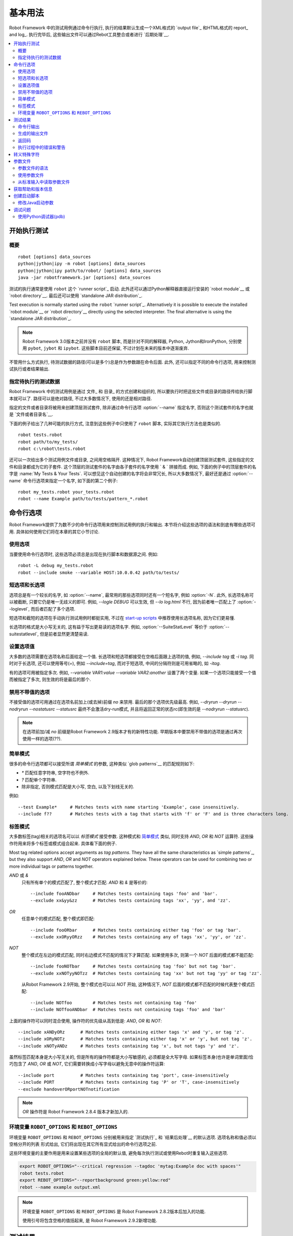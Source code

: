 .. Basic usage

基本用法
===========

Robot Framework 中的测试用例通过命令行执行, 执行的结果默认生成一个XML格式的 `output file`_ 和HTML格式的 report_ and log_. 执行完毕后, 这些输出文件可以通过Rebot工具整合或者进行 `后期处理`__.

__ `Post-processing outputs`_

.. contents::
   :depth: 2
   :local:

.. _executing test cases:

开始执行测试
-----------------------

.. Synopsis

概要
~~~~~~~~

::

    robot [options] data_sources
    python|jython|ipy -m robot [options] data_sources
    python|jython|ipy path/to/robot/ [options] data_sources
    java -jar robotframework.jar [options] data_sources

测试的执行通常是使用 ``robot`` 这个 `runner script`_ 启动. 此外还可以通过Python解释器直接运行安装的 `robot module`__ 或 `robot directory`__. 最后还可以使用 `standalone JAR distribution`_.

Test execution is normally started using the ``robot`` `runner script`_.
Alternatively it is possible to execute the installed `robot module`__ or
`robot directory`__ directly using the selected interpreter. The final
alternative is using the `standalone JAR distribution`_.

.. note:: Robot Framework 3.0版本之前并没有 ``robot`` 脚本, 而是针对不同的解释器,
          Python, Jython和IronPython, 分别使用 ``pybot``, ``jybot`` 和 ``ipybot``. 这些脚本目前还保留, 不过计划在未来的版本中逐渐废弃.

不管用什么方式执行, 待测试数据的路径(可以是多个)总是作为参数跟在命令后面. 此外, 还可以指定不同的命令行选项, 用来控制测试执行或者结果输出.

__ `Executing installed robot module`_
__ `Executing installed robot directory`_

.. Specifying test data to be executed

指定待执行的测试数据
~~~~~~~~~~~~~~~~~~~~~~~~~~~~~~~~~~~

Robot Framework 中的测试用例是通过 文件_ 和 目录_ 的方式创建和组织的, 所以要执行时把这些文件或目录的路径传给执行脚本就可以了. 路径可以是绝对路径, 不过大多数情况下, 使用的还是相对路径. 

指定的文件或者目录将被用来创建顶层测试套件, 除非通过命令行选项 :option:`--name` 指定名字, 否则这个测试套件的名字也就是 `文件或者目录名`__. 

下面的例子给出了几种可能的执行方式, 注意到这些例子中只使用了 ``robot`` 脚本, 实际其它执行方法也是类似的.

__ `Test case files`_
__ `Test suite directories`_
__ `Setting the name`_
__ `Test suite name and documentation`_

::

   robot tests.robot
   robot path/to/my_tests/
   robot c:\robot\tests.robot

还可以一次给出多个测试用例文件或目录, 之间用空格隔开. 这种情况下, Robot Framework自动创建顶层测试套件, 这些指定的文件和目录都成为它的子套件. 这个顶层的测试套件的名字由各子套件的名字使用 ` & ` 拼接而成. 例如, 下面的例子中的顶层套件的名字是 :name:`My Tests & Your Tests`. 可以想见这个自动创建的名字将会非常冗长, 所以大多数情况下, 最好还是通过 :option:`--name` 命令行选项来指定一个名字, 如下面的第二个例子::

   robot my_tests.robot your_tests.robot
   robot --name Example path/to/tests/pattern_*.robot

.. Using command line options

命令行选项
--------------------------

Robot Framework提供了为数不少的命令行选项用来控制测试用例的执行和输出. 本节将介绍这些选项的语法和到底有哪些选项可用. 具体如何使用它们将在本章的其它小节讨论.

.. Using options

使用选项
~~~~~~~~~~~~~

当要使用命令行选项时, 这些选项必须总是出现在执行脚本和数据源之间. 例如::

   robot -L debug my_tests.robot
   robot --include smoke --variable HOST:10.0.0.42 path/to/tests/

.. Short and long options

短选项和长选项
~~~~~~~~~~~~~~~~~~~~~~

选项总是有一个较长的名字, 如 :option:`--name`, 最常用的那些选项同时还有一个短名字, 例如 :option:`-N`. 此外, 长选项名称可以被截断, 只要它仍是唯一无歧义的即可. 例如, `--logle DEBUG` 可以生效, 但 `--lo log.html` 不行, 因为前者唯一匹配上了 :option:`--loglevel`, 而后者匹配了多个选项. 

短选项和截短的选项在手动执行测试用例时都挺实用, 不过在 `start-up scripts`_ 中推荐使用长选项名称, 因为它们更易懂.

长选项的格式是大小写无关的, 这有益于写出更易读的选项名字. 例如, :option:`--SuiteStatLevel` 等价于 :option:`--suitestatlevel`, 但是前者显然更清楚易读.

.. Setting option values

设置选项值
~~~~~~~~~~~~~~~~~~~~~

大多数的选项需要在选项名称后面给定一个值. 长选项和短选项都接受在空格后面跟上选项的值, 例如,  `--include tag` 或 `-i tag`. 同时对于长选项, 还可以使用等号(`=`), 例如 `--include=tag`, 而对于短选项, 中间的分隔符则是可用省略的, 如 `-itag`.

有的选项可用被指定多次. 例如, `--variable VAR1:value --variable VAR2:another` 设置了两个变量. 如果一个选项只能接受一个值而被指定了多次, 则生效的将是最后的那个.

.. Disabling options accepting no values

禁用不带值的选项
~~~~~~~~~~~~~~~~~~~~~~~~~~

不接受值的选项可用通过在选项名前加上(或去掉)前缀 `no` 来禁用. 最后的那个选项优先级最高. 例如, `--dryrun --dryrun --nodryrun --nostatusrc --statusrc` 最终不会激活dry-run模式, 并且将返回正常的状态rc(即生效的是 `--nodryrun --statusrc`).

.. note:: 在选项前加/减 `no` 前缀是Robot Framework 2.9版本才有的新特性功能.
          早期版本中要禁用不带值的选项是通过再次使用一样的选项(??).

.. Simple patterns

简单模式
~~~~~~~~~~~~~~~

很多的命令行选项都可以接受所谓 *简单模式* 的参数, 这种类似 `glob patterns`__ 的匹配规则如下:

- `*` 匹配任意字符串, 空字符也不例外.
- `?` 匹配单个字符串.
- 除非指定, 否则模式匹配是大小写, 空白, 以及下划线无关的.

例如::

   --test Example*     # Matches tests with name starting 'Example', case insensitively.
   --include f??       # Matches tests with a tag that starts with 'f' or 'F' and is three characters long.

__ http://en.wikipedia.org/wiki/Glob_(programming)

.. Tag patterns

标签模式
~~~~~~~~~~~~

大多数标签(tag)相关的选项名可以以 *标签模式* 接受参数. 这种模式和 `简单模式`_ 类似, 同时支持 `AND`, `OR` 和 `NOT` 运算符. 这些操作符用来将多个标签或模式组合起来. 具体看下面的例子.

Most tag related options accept arguments as *tag patterns*. They have all the
same characteristics as `simple patterns`_, but they also support `AND`,
`OR` and `NOT` operators explained below. These operators can be
used for combining two or more individual tags or patterns together.

`AND` 或 `&`
   只有所有单个的模式匹配了, 整个模式才匹配. `AND` 和 `&` 是等价的::

      --include fooANDbar     # Matches tests containing tags 'foo' and 'bar'.
      --exclude xx&yy&zz      # Matches tests containing tags 'xx', 'yy', and 'zz'.

`OR`
   任意单个的模式匹配, 整个模式即匹配::

      --include fooORbar      # Matches tests containing either tag 'foo' or tag 'bar'.
      --exclude xxORyyORzz    # Matches tests containing any of tags 'xx', 'yy', or 'zz'.

.. If used multiple times, none of the patterns after the first `NOT` must not match

`NOT`
   整个模式在左边的模式匹配, 同时右边模式不匹配的情况下才算匹配. 如果使用多次, 则第一个 `NOT` 后面的模式都不能匹配::

      --include fooNOTbar     # Matches tests containing tag 'foo' but not tag 'bar'.
      --exclude xxNOTyyNOTzz  # Matches tests containing tag 'xx' but not tag 'yy' or tag 'zz'.

   从Robot Framework 2.9开始, 整个模式也可以以 `NOT` 开始, 这种情况下, `NOT` 后面的模式都不匹配的时候代表整个模式匹配::

      --include NOTfoo        # Matches tests not containing tag 'foo'
      --include NOTfooANDbar  # Matches tests not containing tags 'foo' and 'bar'

上面的操作符可以同时混合使用, 操作符的优先级从高到低是: `AND`, `OR` 和 `NOT`::

    --include xANDyORz      # Matches tests containing either tags 'x' and 'y', or tag 'z'.
    --include xORyNOTz      # Matches tests containing either tag 'x' or 'y', but not tag 'z'.
    --include xNOTyANDz     # Matches tests containing tag 'x', but not tags 'y' and 'z'.

虽然标签匹配本身是大小写无关的, 但是所有的操作符都是大小写敏感的, 必须都是全大写字母. 如果标签本身(也许是单词里面)恰巧包含了 `AND`, `OR` 或 `NOT`, 它们需要转换成小写字母以避免无意中的操作符运算::

    --include port          # Matches tests containing tag 'port', case-insensitively
    --include PORT          # Matches tests containing tag 'P' or 'T', case-insensitively
    --exclude handoverORportNOTnotification

.. note:: `OR` 操作符是 Robot Framework 2.8.4 版本才新加入的.

环境变量 ``ROBOT_OPTIONS`` 和 ``REBOT_OPTIONS`` 
~~~~~~~~~~~~~~~~~~~~~~~~~~~~~~~~~~~~~~~~~~~~~~~~~~~~~~~~

环境变量 ``ROBOT_OPTIONS`` 和 ``REBOT_OPTIONS`` 分别被用来指定 `测试执行`_ 和 `结果后处理`__ 的默认选项. 选项名称和值必须以 空格分开的列表 形式给出, 它们将出现在其它所有显式给出的命令行选项之前. 

这些环境变量的主要作用是用来设置某些选项的全局的默认值, 避免每次执行测试或使用Rebot时重复输入这些选项.

.. sourcecode:: bash

   export ROBOT_OPTIONS="--critical regression --tagdoc 'mytag:Example doc with spaces'"
   robot tests.robot
   export REBOT_OPTIONS="--reportbackground green:yellow:red"
   rebot --name example output.xml

.. note:: 环境变量 ``ROBOT_OPTIONS`` 和 ``REBOT_OPTIONS`` 是 Robot Framework 
          2.8.2版本后加入的功能.

          使用引号将包含空格的值括起来, 是 Robot Framework 2.9.2新增功能.

__ `Post-processing outputs`_

.. Test results

测试结果
------------

.. Command line output

命令行输出
~~~~~~~~~~~~~~~~~~~

测试执行的最直观的输出就是命令行的输出显示. 所有被执行的测试套件和测试用例, 以及它们执行的结果, 都实时地显示出来. 下面的例子展示了一个只包含两个测试用例的简单测试集的执行输出情况::

   ==============================================================================
   Example test suite
   ==============================================================================
   First test :: Possible test documentation                             | PASS |
   ------------------------------------------------------------------------------
   Second test                                                           | FAIL |
   Error message is displayed here
   ==============================================================================
   Example test suite                                                    | FAIL |
   2 critical tests, 1 passed, 1 failed
   2 tests total, 1 passed, 1 failed
   ==============================================================================
   Output:  /path/to/output.xml
   Report:  /path/to/report.html
   Log:     /path/to/log.html

从Robot Framework2.7版本开始, 控制台上在用例执行中还会有顶层关键字执行结束的通知. 一个绿色的点表示执行通过, 而红色的F表示失败. 这些标示在行末显示, 并且在测试最终完成后被结果状态覆盖. 如果将控制台输出重定向到文件, 则这些标示不会出现.

.. Generated output files

生成的输出文件
~~~~~~~~~~~~~~~~~~~~~~

命令行输出内容非常有限, 所以通常需要单独的输出文件用来检查测试的结果. 如上例所示, 默认生成3个输出文件. 首先是一个XML格式的文件, 包含了关于测试执行的所有信息. 第二个文件是一个高层的报告文件, 第三个文件则是详细的日志文件. 这些文件和其它可能是输出文件将在 `Different output files`_ 中详细讨论.

.. Return codes

返回码
~~~~~~~~~~~~

执行脚本通过返回码和系统进行通讯, 上报整个测试执行的情况. 当执行成功开始, 并且没有 `critical test`_ 失败, 则返回码为0. 

所有可能的返回码如下表所示.

.. table:: Possible return codes
   :class: tabular

   ========  ==========================================
      RC                    Explanation
   ========  ==========================================
   0         All critical tests passed.
   1-249     Returned number of critical tests failed.
   250       250 or more critical failures.
   251       Help or version information printed.
   252       Invalid test data or command line options.
   253       Test execution stopped by user.
   255       Unexpected internal error.
   ========  ==========================================

返回码总是应该在执行后轻易获取到, 这样就能轻松的自动判断整个执行的状态. 例如, 在bash shell中, 返回码保存在特殊的变量 `$?` 中, 而在Windows中, 是在 `%ERRORLEVEL%` 中. 如果你用到了其它外部工具来执行测试, 请参考它们的文档来了解如何获取返回码.

如果设置了命令行选项 :option:`--NoStatusRC`, 则返回码在有关键失败发生时也将是0. 这在某些场景下会很有用, 例如, 在持续集成(continuous integration)中, CI服务器需要在决定整个测试执行的状态之前, 对测试结果进行后处理.

.. note:: 有些返回码在 Rebot_ 有用到.

.. Errors and warnings during execution

执行过程中的错误和警告
~~~~~~~~~~~~~~~~~~~~~~~~~~~~~~~~~~~~

执行过程中可能会发生一些未预料到的问题, 例如导入库失败, 导入资源文件失败, 或者是关键字已经 废弃__. 取决于问题的严重性, 它们被分类为错误和警告. 

错误和警告信息会同时写入控制台(如果使用的是标准错误流的话), 并出现在日志文件的单独的 *Test Execution Errors* 章节中, 同时还会写入Robot Framework的 `系统日志`_. 除了Robot Framework自己产生的错误和警告信息, 测试库也可以生成 `errors and warnings`_.

下面的例子展示了错误和警告在日志文件中的样子.

.. raw:: html

   <table class="messages">
     <tr>
       <td class="time">20090322&nbsp;19:58:42.528</td>
       <td class="error level">ERROR</td>
       <td class="msg">Error in file '/home/robot/tests.robot' in table 'Setting' in element on row 2: Resource file 'resource.robot' does not exist</td>
     </tr>
     <tr>
       <td class="time">20090322&nbsp;19:58:43.931</td>
       <td class="warn level">WARN</td>
       <td class="msg">Keyword 'SomeLibrary.Example Keyword' is deprecated. Use keyword `Other Keyword` instead.</td>
     </tr>
   </table>

__ `Deprecating keywords`_

.. Escaping complicated characters

转义特殊字符
-------------------------------

由于空格被用来分隔选项, 所以想在选项值中使用空格就会产生问题. 有的选项, 例如 :option:`--name`, 会自动将下划线转换为空格, 但在其他选项中, 空格则必须要被转义. 除此之外还有很多特殊字符也无法简单的在命令行中使用. 

使用反斜杠或者引号来转义这些复杂的字符并不总是有效的, 所以Robot Framework有自己的通用转义机制. 另外一种方法则是使用 `参数文件`_, 将所有选项以纯文本的格式写入其中. 这两种方法在测试执行, 测试结果处理, 以及使用其他第三方支持工具时, 都有相同或相似的功能.

Robot Framework的命令行转义机制中, 特殊字符可以自由地选用替代字符来转义. 使用命令行选项 :option:`--escape (-E)`, 该选项的参数格式是 `what:with`, 其中 `what` 是待转义字符的名称, `with` 是要替代它的普通字符. 可用这种方法转义的字符如下表所列:

.. table:: Available escapes
   :class: tabular

   =========  =============  =========  =============
   Character   Name to use   Character   Name to use
   =========  =============  =========  =============
   &          amp            (          paren1
   '          apos           )          paren2
   @          at             %          percent
   \\         bslash         \|         pipe
   :          colon          ?          quest
   ,          comma          "          quot
   {          curly1         ;          semic
   }          curly2         /          slash
   $          dollar         \          space
   !          exclam         [          square1
   >          gt             ]          square2
   #          hash           \*         star
   <          lt             \          \
   =========  =============  =========  =============

看看下面的例子会更容易理解. 第一个例子中, 选项metadata `X` 最终的值是 `Value with spaces`, 而第二个例子中, 变量 `${VAR}` 被赋值为 `"Hello, world!"`::

    --escape space:_ --metadata X:Value_with_spaces
    -E space:SP -E quot:QU -E comma:CO -E exclam:EX -v VAR:QUHelloCOSPworldEXQU

注意所有的命令行参数, 包括测试数据的路径, 都会被转义. 所以, 必须小心地选择转义字符的顺序.

.. Argument files

参数文件
--------------

参数文件就是把所有或部分命令行选项和参数放在一个外部文件中, 这样可以避免命令行中的字符问题. 如果用到选项或参数很多, 使用参数文件也可以避免命令行变得太长.

参数文件通过选项 :option:`--argumentfile (-A)` 指定, 同时仍然可以使用其它的命令行选项.

.. Argument file syntax

参数文件的语法
~~~~~~~~~~~~~~~~~~~~

参数文件可以同时包含命令行选项和待测试数据的路径, 一条选项或者一个数据源占一行. 短选项和长选项都可以, 不过推荐使用更容易看懂的长选项. 参数文件中可以无需转义使用任意字符, 但每行开头和结尾的空格会被忽略. 此外, 空行和以井号(#)开始的行也会被忽略::

   --doc This is an example (where "special characters" are ok!)
   --metadata X:Value with spaces
   --variable VAR:Hello, world!
   # This is a comment
   path/to/my/tests

上例中, 选项名称和值之间使用单个空格隔开. 在 Robot Framework 2.7.6 或更高版本中, 还可以使用等号(=)或者任意的空格来隔开. 例如, 下面3行的作用是等价的::

    --name An Example
    --name=An Example
    --name       An Example

如果参数文件包含了non-ASCII字符, 则文件必须以UTF-8编码保存. 

.. Using argument files

使用参数文件
~~~~~~~~~~~~~~~~~~~~

参数文件既可以单独使用(其中包含所有用到的选项和测试数据路径), 也可以和其它选项和路径一起使用. 

当参数文件和其它参数一起使用时, 参数文件中的参数列表会出现在参数文件选项所在的位置. 也就是说, 在参数文件选项之前的选项, 会被参数文件中的选项覆盖掉, 而在其之后的则相反. 同时参数文件选项 :option:`--argumentfile` 还可以多次指定, 甚至递归地使用::

   robot --argumentfile all_arguments.robot
   robot --name Example --argumentfile other_options_and_paths.robot
   robot --argumentfile default_options.txt --name Example my_tests.robot
   robot -A first.txt -A second.txt -A third.txt tests.robot

.. Reading argument files from standard input

从标准输入中读取参数文件
~~~~~~~~~~~~~~~~~~~~~~~~~~~~~~~~~~~~~~~~~~

特殊的参数文件名 `STDIN` 可以用来从标准输入中读取参数文件. 这在使用脚本生成参数文件时很有用, 例如::

   generate_arguments.sh | robot --argumentfile STDIN
   generate_arguments.sh | robot --name Example --argumentfile STDIN tests.robot

.. Getting help and version information

获取帮助和版本信息
------------------------------------

当执行测试用例或后处理输出的命令时, 都可以通过选项 :option:`--help (-h)` 来获取命令行的帮助信息. 帮助信息包括一个综合的概述和可用的命令行选项简介.

所有的可执行脚本还提供了获取版本信息的选项 :option:`--version`, 版本信息包含了Python(或Jython)的版本和平台类型::

   $ robot --version
   Robot Framework 3.0 (Jython 2.7.0 on java1.7.0_45)

   C:\>rebot --version
   Rebot 3.0 (Python 2.7.10 on win32)

.. _start-up script:
.. _start-up scripts:

.. Creating start-up scripts

创建启动脚本
-------------------------

测试用例通常都是通过持续集成系统或者其他系统来自动化地执行. 这时通常需要有一个脚本来启动测试执行, 有可能还需要通过某种手段在结束后执行结果处理. 并且这些脚本在手动执行时也会非常有用, 特别是当有大量的命令行选项要设置或者准备整个测试环境的过程很复杂的时候.

在类UNIX系统中, shell脚本提供简单而强大的机制来创建自定义的启动脚本. Windows环境下的批处理文件也可以胜任, 不过功能限制较多且往往更加难懂. 一个平台无关的选择是使用Python或者其他高层次的编程语言. 不管选择何种语言, 都推荐使用长选项名称, 因为它们相对短选项名更加清晰易懂.

下面第一个例子中, 相同的web测试用例针对不同的浏览器分别执行, 并且在执行后将输出文件合并在一起. 使用shell脚本很容易实现, 实际上只要把所需的命令逐个列出即可:

.. sourcecode:: bash

   #!/bin/bash
   robot --variable BROWSER:Firefox --name Firefox --log none --report none --output out/fx.xml login
   robot --variable BROWSER:IE --name IE --log none --report none --output out/ie.xml login
   rebot --name Login --outputdir out --output login.xml out/fx.xml out/ie.xml

使用Windows批处理文件来实现上面相同的功能也不会很复杂. 重要的是记住在Windows系统中, ``robot`` 和 ``rebot`` 命令都是通过批处理文件来实现的, 所以在另一个批处理文件中必须使用 ``call`` 来调用. 否则整个执行会在第一个批处理文件结束的时候终止.

.. sourcecode:: bat

   @echo off
   call robot --variable BROWSER:Firefox --name Firefox --log none --report none --output out\fx.xml login
   call robot --variable BROWSER:IE --name IE --log none --report none --output out\ie.xml login
   call rebot --name Login --outputdir out --output login.xml out\fx.xml out\ie.xml

下面的例子, 测试执行前要把 :file:`lib` 目录下的jar文件放到 ``CLASSPATH`` 环境变量中. 在这些例子中, 启动脚本要求测试数据的路径以参数的形式提供. 同时, 虽然脚本中已经设置了不少选项, 仍然还可以自由地使用命令行选项.  所有这一切通过bash脚本实现起来都很直接:

.. sourcecode:: bash

   #!/bin/bash

   cp=.
   for jar in lib/*.jar; do
       cp=$cp:$jar
   done
   export CLASSPATH=$cp

   robot --ouputdir /tmp/logs --suitestatlevel 2 $*

而使用Windows批处理文件来实现则相对要麻烦一点. 困难的地方在于在For循环中设置包含JAR包的变量, 除非使用一个辅助函数, 否则无法完成.

.. sourcecode:: bat

   @echo off

   set CP=.
   for %%jar in (lib\*.jar) do (
       call :set_cp %%jar
   )
   set CLASSPATH=%CP%

   robot --ouputdir c:\temp\logs --suitestatlevel 2 %*

   goto :eof

   :: Helper for setting variables inside a for loop
   :set_cp
       set CP=%CP%;%1
   goto :eof

.. Modifying Java startup parameters

修改Java启动参数
~~~~~~~~~~~~~~~~~~~~~~~~~~~~~~~~~

使用Jython的时候有时需要修改Java的启动参数. 最常见的场景就是增大JVM最大内存数. 有两个简单的方法来配置JVM选项:

1. 设置 ``JYTHON_OPTS`` 环境变量. 可以是在操作系统层面修改以使其永久生效, 
   也可以是在自定义启动脚本中设定, 则只在当次执行时有效.

2. 通过选项 :option:`-J` 把所需的Java参数传递给Jython, 进而传给Java. 
   这在直接 `executing installed robot module`_ 时特别简单::
   
      jython -J-Xmx1024m -m robot tests.robot

.. Debugging problems

调试问题
------------------

测试用例执行失败如果是因为被测系统的问题则意味着该用例找到了一个bug, 但是还有种不幸的情况是测试用例本身就是错误的(buggy).

失败的错误消息会在 `command line output`_ 和出现在 `report file`_ 中, 有时候仅凭这些错误信息就可定位问题. 更多的时候, 还需要参考 `log files`_, 因为其中的日志包含了其它信息, 并指出实际执行失败的关键字.

当错误是由于被测应用引起的, 错误信息和日志信息应该足够能理解错误的原因. 如果不能的话, 则表示测试库没有提供 `enough information`__, 需要进一步加强. 这种情况下手动再次执行测试也许能揭示更多错误相关的信息.

由测试用例自身或其使用的关键字所引起的错误有时会难以调试. 如果错误信息比较明显, 例如, 提示关键字的参数数量不对, 则修复该问题也会很容易. 然而如果一个关键字的错误以意料不到的方式发生, 则定位问题的根源会相当困难. 首先需要检查的地方是日志文件中的 `execution errors`_. 例如, 测试库导入失败的错误可以很好的解释为什么会出现关键字缺失的问题.

如果日志文件不能提供足够的信息, 可以调低 `log level`_ 再次执行测试. 例如, 以 `DEBUG` 级别保存的回溯(tracebacks)信息可以指明错误发生的代码行, 这个信息对于定位个别库关键字问题非常宝贵.

然而日志记录的回溯没有包含Robot Framework框架本身的方法调用信息. 如果你怀疑错误是由于框架的bug引起的, 可以设置环境变量 ``ROBOT_INTERNAL_TRACES`` 为任意的非空值, 这样就可以显示内部跟踪(internal traces). 这个功能是在Robot Framework2.9.2版本后加入的.

如果日志文件信息仍然不足, 则可以启用 syslog_, 看看其中会有什么有用的信息提供. 还可以在测试用例中添加其它关键字来辅助调试下. BuiltIn_ 关键字 :name:`Log` 和 :name:`Log Variables` 是很有用的工具. 

如果所有招数都不管用, 可以考虑从 `mailing lists`_ 或其它地方寻求帮助了.

__ `Communicating with Robot Framework`_

.. Using the Python debugger (pdb)

使用Python调试器(pdb)
~~~~~~~~~~~~~~~~~~~~~~~~~~~~~~~

Python标准库中的 pdb__ 模块可以用来在测试中设置中断并交互式地进行debug. 典型的使用方法是在Python代码中想中断的地方插入:

.. sourcecode:: python

   import pdb; pdb.set_trace()

这种方法对Robot Framework不管用, 因为标准输出流在关键字执行时被重定向了. 使用下列的代码即可:

.. sourcecode:: python

   import sys, pdb; pdb.Pdb(stdout=sys.__stdout__).set_trace()

__ http://docs.python.org/2/library/pdb.html
